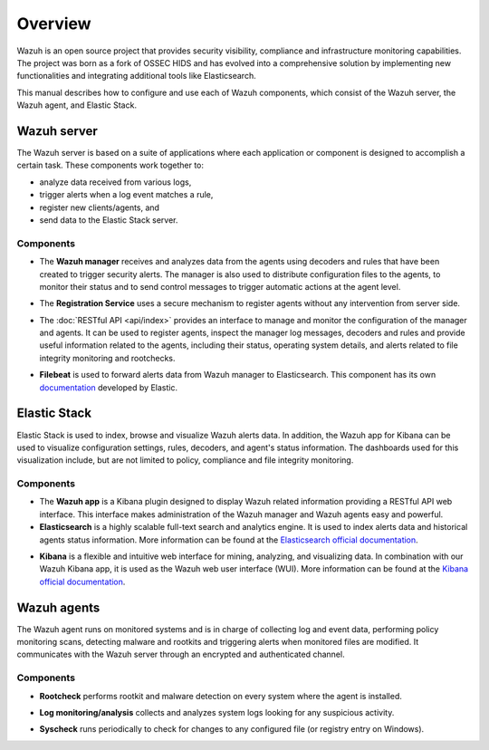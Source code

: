 .. Copyright (C) 2021 Wazuh, Inc.
.. meta::
  :description: Wazuh is a comprehensive open source cybersecurity platform. In our user manual you can find out how to configure and use each of the Wazuh components. 
  
.. _user_manual_overview:

Overview
========

.. meta::
  :description: The Wazuh user manual describes how to configure and use each of the components, which consist of the Wazuh server, the Wazuh agent, and Elastic Stack.

Wazuh is an open source project that provides security visibility, compliance and infrastructure monitoring capabilities. The project was born as a fork of OSSEC HIDS and has evolved into a comprehensive solution by implementing new functionalities and integrating additional tools like Elasticsearch.

This manual describes how to configure and use each of Wazuh components, which consist of the Wazuh server, the Wazuh agent, and Elastic Stack.

Wazuh server
------------

The Wazuh server is based on a suite of applications where each application or component is designed to accomplish a certain task. These components work together to:

- analyze data received from various logs,
- trigger alerts when a log event matches a rule,
- register new clients/agents, and
- send data to the Elastic Stack server.

Components
``````````
- The **Wazuh manager** receives and analyzes data from the agents using decoders and rules that have been created to trigger security alerts. The manager is also used to distribute configuration files to the agents, to monitor their status and to send control messages to trigger automatic actions at the agent level.

+ The **Registration Service** uses a secure mechanism to register agents without any intervention from server side.

- The :doc:`RESTful API <api/index>` provides an interface to manage and monitor the configuration of the manager and agents. It can be used to register agents, inspect the manager log messages, decoders and rules and provide useful information related to the agents, including their status, operating system details, and alerts related to file integrity monitoring and rootchecks.

+ **Filebeat** is used to forward alerts data from Wazuh manager to Elasticsearch. This component has its own `documentation <https://www.elastic.co/guide/en/beats/filebeat/current/filebeat-overview.html>`_ developed by Elastic.

Elastic Stack
-------------

Elastic Stack is used to index, browse and visualize Wazuh alerts data. In addition, the Wazuh app for Kibana can be used to visualize configuration settings, rules, decoders, and agent's status information. The dashboards used for this visualization include, but are not limited to policy, compliance and file integrity monitoring.


Components
``````````

- The **Wazuh app** is a Kibana plugin designed to display Wazuh related information providing a RESTful API web interface. This interface makes administration of the Wazuh manager and Wazuh agents easy and powerful.


- **Elasticsearch** is a highly scalable full-text search and analytics engine. It is used to index alerts data and historical agents status information. More information can be found at the `Elasticsearch official documentation <https://www.elastic.co/guide/en/elasticsearch/reference/current/index.html>`_.

+ **Kibana** is a flexible and intuitive web interface for mining, analyzing, and visualizing data. In combination with our Wazuh Kibana app, it is used as the Wazuh web user interface (WUI). More information can be found at the `Kibana official documentation <https://www.elastic.co/guide/en/kibana/current/index.html>`_.

Wazuh agents
------------

The Wazuh agent runs on monitored systems and is in charge of collecting log and event data, performing policy monitoring scans, detecting malware and rootkits and triggering alerts when monitored files are modified. It communicates with the Wazuh server through an encrypted and authenticated channel.

Components
``````````

- **Rootcheck** performs rootkit and malware detection on every system where the agent is installed.

+ **Log monitoring/analysis** collects and analyzes system logs looking for any suspicious activity.

- **Syscheck** runs periodically to check for changes to any configured file (or registry entry on Windows).
